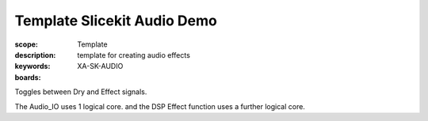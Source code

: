 Template Slicekit Audio Demo
============================

:scope: Template
:description: template for creating audio effects
:keywords:
:boards: XA-SK-AUDIO

Toggles between Dry and Effect signals. 

The Audio_IO uses 1 logical core. and the DSP Effect function uses a further logical core.
